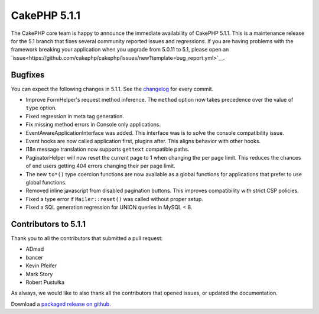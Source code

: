 CakePHP 5.1.1
==============

The CakePHP core team is happy to announce the immediate availability of CakePHP
5.1.1. This is a maintenance release for the 5.1 branch that fixes several
community reported issues and regressions. If you are having problems with the framework
breaking your application when you upgrade from 5.0.11 to 5.1, please open an
`issue<https://github.com/cakephp/cakephp/issues/new?template=bug_report.yml>`__.

Bugfixes
--------

You can expect the following changes in 5.1.1. See the `changelog
<https://github.com/cakephp/cakephp/compare/5.1.0...5.1.1>`_ for every commit.

- Improve FormHelper's request method inference. The ``method`` option now takes
  precedence over the value of ``type`` option.
- Fixed regression in meta tag generation.
- Fix missing method errors in Console only applications.
- EventAwareApplicationInterface was added. This interface was is to solve
  the console compatibility issue.
- Event hooks are now called application first, plugins after. This aligns
  behavior with other hooks.
- I18n message translation now supports ``gettext`` compatible paths.
- PaginatorHelper will now reset the current page to 1 when changing the per
  page limit. This reduces the chances of end users getting 404 errors changing
  their per page limit.
- The new ``to*()`` type coercion functions are now available as a global functions for
  applications that prefer to use global functions.
- Removed inline javascript from disabled pagination buttons. This improves
  compatibility with strict CSP policies.
- Fixed a type error if ``Mailer::reset()`` was called without proper setup.
- Fixed a SQL generation regression for UNION queries in MySQL < 8.

Contributors to 5.1.1
----------------------

Thank you to all the contributors that submitted a pull request:

* ADmad
* bancer
* Kevin Pfeifer
* Mark Story
* Robert Pustułka

As always, we would like to also thank all the contributors that opened issues,
or updated the documentation.

Download a `packaged release on github
<https://github.com/cakephp/cakephp/releases>`_.

.. author:: markstory
.. categories:: release, news
.. tags:: release, news
